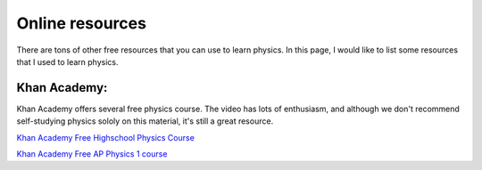 Online resources
================


There are tons of other free resources that you can use to learn physics.
In this page, I would like to list some resources that I used to learn physics.


Khan Academy:
---------
Khan Academy offers several free physics course. The video has lots of enthusiasm, and although we don't recommend self-studying physics sololy on this material, it's still a great resource.

`Khan Academy Free Highschool Physics Course <https://www.khanacademy.org/science/highschool-physics>`_


`Khan Academy Free AP Physics 1 course <https://www.khanacademy.org/science/ap-college-physics-1>`_
